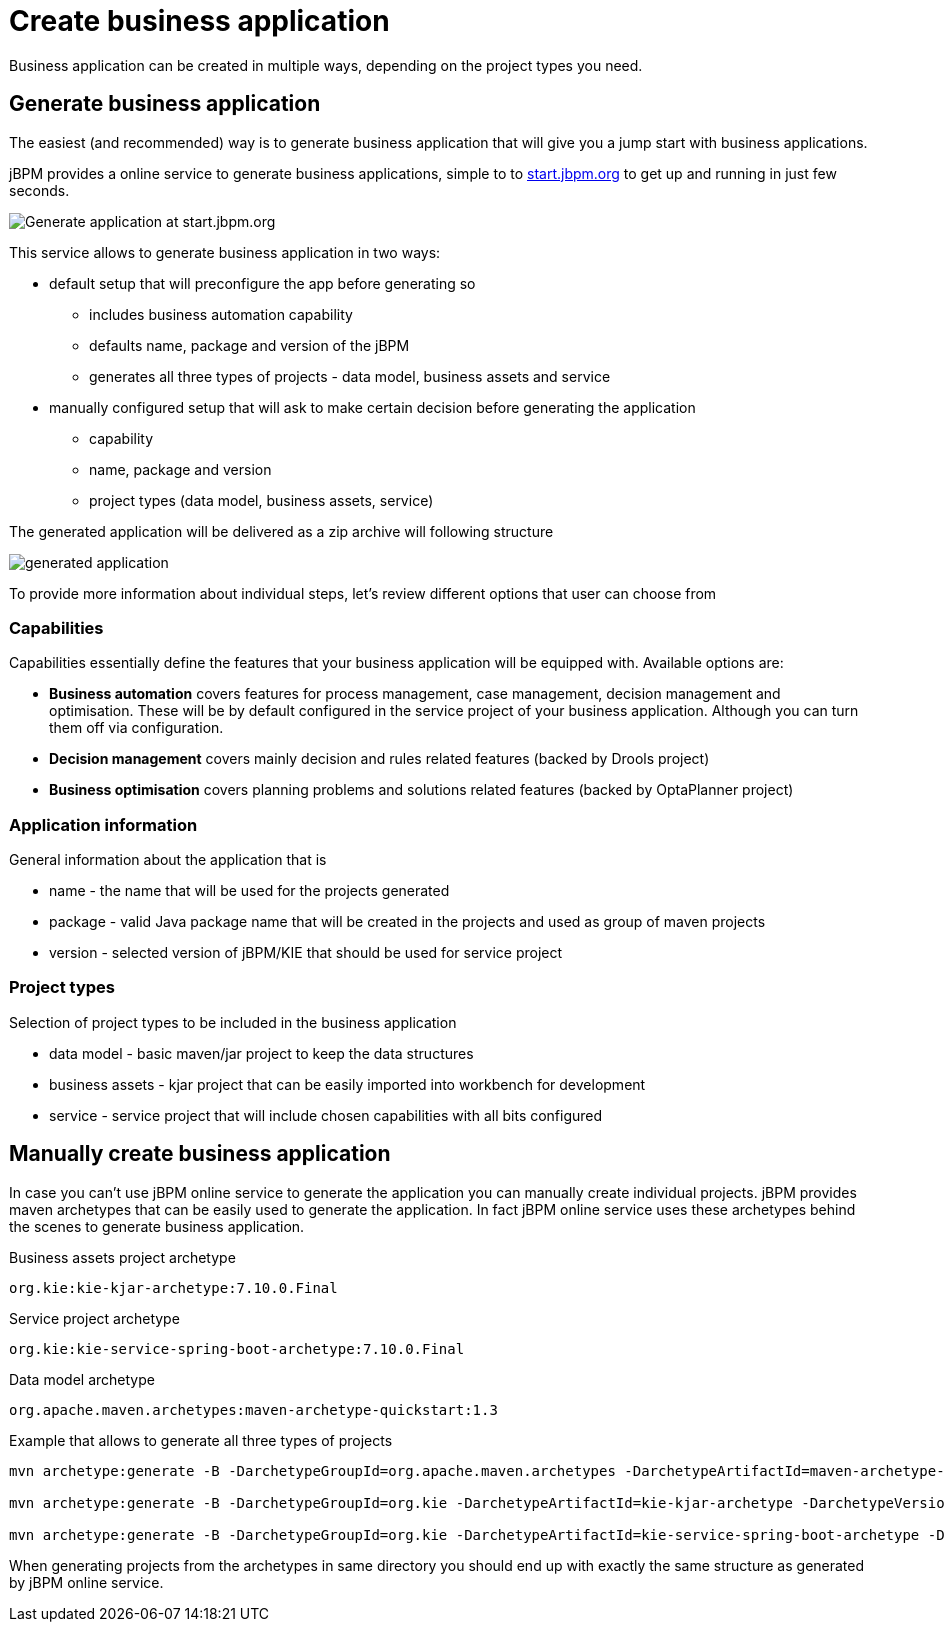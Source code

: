 = Create business application
:imagesdir: ..

Business application can be created in multiple ways, depending on the project types you need.

== Generate business application

The easiest (and recommended) way is to generate business application that will give you a jump start with business applications.

jBPM provides a online service to generate business applications, simple to to http://start.jbpm.org[start.jbpm.org] to get up and running in just few seconds.

image::BusinessApplications/start-jbpm-org.png[Generate application at start.jbpm.org]

This service allows to generate business application in two ways:

* default setup that will preconfigure the app before generating so
** includes business automation capability
** defaults name, package and version of the jBPM
** generates all three types of projects - data model, business assets and service
* manually configured setup that will ask to make certain decision before generating the application
** capability
** name, package and version
** project types (data model, business assets, service)

The generated application will be delivered as a zip archive will following structure

image::BusinessApplications/generated-application.png[]

To provide more information about individual steps, let's review different options
that user can choose from

=== Capabilities

Capabilities essentially define the features that your business application will be
equipped with. Available options are:

* *Business automation*
covers features for process management, case management, decision
management and optimisation. These will be by default configured in the service project
of your business application. Although you can turn them off via configuration.
* *Decision management*
covers mainly decision and rules related features (backed by Drools project)
* *Business optimisation*
covers planning problems and solutions related features (backed by OptaPlanner project)

=== Application information

General information about the application that is

* name - the name that will be used for the projects generated
* package - valid Java package name that will be created in the projects and used as group of maven projects
* version - selected version of jBPM/KIE that should be used for service project

=== Project types

Selection of project types to be included in the business application

* data model - basic maven/jar project to keep the data structures
* business assets - kjar project that can be easily imported into workbench for development
* service - service project that will include chosen capabilities with all bits configured


== Manually create business application

In case you can't use jBPM online service to generate the application you can manually
create individual projects. jBPM provides maven archetypes that can be easily used
to generate the application. In fact jBPM online service uses these archetypes behind the
scenes to generate business application.

Business assets project archetype

`org.kie:kie-kjar-archetype:7.10.0.Final`

Service project archetype

`org.kie:kie-service-spring-boot-archetype:7.10.0.Final`

Data model archetype

`org.apache.maven.archetypes:maven-archetype-quickstart:1.3`

Example that allows to generate all three types of projects

[source]
----
mvn archetype:generate -B -DarchetypeGroupId=org.apache.maven.archetypes -DarchetypeArtifactId=maven-archetype-quickstart -DarchetypeVersion=1.3 -DgroupId=com.company -DartifactId=test-model -Dversion=1.0-SNAPSHOT -Dpackage=com.company.model

mvn archetype:generate -B -DarchetypeGroupId=org.kie -DarchetypeArtifactId=kie-kjar-archetype -DarchetypeVersion=7.10.0.Final -DgroupId=com.company -DartifactId=test-kjar -Dversion=1.0-SNAPSHOT -Dpackage=com.company

mvn archetype:generate -B -DarchetypeGroupId=org.kie -DarchetypeArtifactId=kie-service-spring-boot-archetype -DarchetypeVersion=7.10.0.Final -DgroupId=com.company -DartifactId=test-service -Dversion=1.0-SNAPSHOT -Dpackage=com.company.service -DappType=bpm
----

When generating projects from the archetypes in same directory you should end up with exactly the same structure as generated by jBPM online service.
